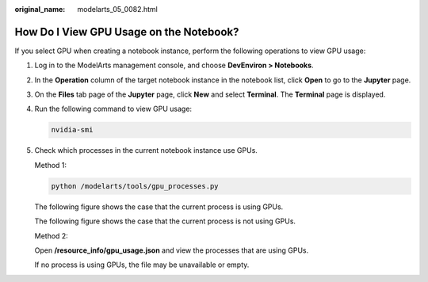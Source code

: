 :original_name: modelarts_05_0082.html

.. _modelarts_05_0082:

How Do I View GPU Usage on the Notebook?
========================================

If you select GPU when creating a notebook instance, perform the following operations to view GPU usage:

#. Log in to the ModelArts management console, and choose **DevEnviron > Notebooks**.

#. In the **Operation** column of the target notebook instance in the notebook list, click **Open** to go to the **Jupyter** page.

#. On the **Files** tab page of the **Jupyter** page, click **New** and select **Terminal**. The **Terminal** page is displayed.

#. Run the following command to view GPU usage:

   .. code-block::

      nvidia-smi

#. Check which processes in the current notebook instance use GPUs.

   Method 1:

   .. code-block::

      python /modelarts/tools/gpu_processes.py

   The following figure shows the case that the current process is using GPUs.

   |image1|

   The following figure shows the case that the current process is not using GPUs.

   |image2|

   Method 2:

   Open **/resource_info/gpu_usage.json** and view the processes that are using GPUs.

   |image3|

   If no process is using GPUs, the file may be unavailable or empty.

.. |image1| image:: /_static/images/en-us_image_0000002233902136.png
.. |image2| image:: /_static/images/en-us_image_0000002268821493.png
.. |image3| image:: /_static/images/en-us_image_0000002268741581.png
